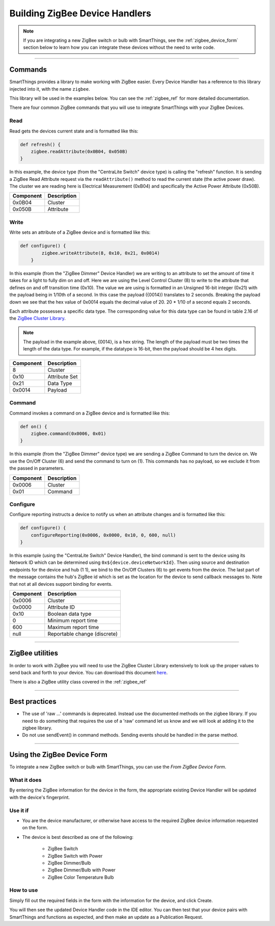 Building ZigBee Device Handlers
===============================

.. note::

    If you are integrating a new ZigBee switch or bulb with SmartThings, see the :ref:`zigbee_device_form` section below to learn how you can integrate these devices without the need to write code.

----

Commands
--------

SmartThings provides a library to make working with ZigBee easier.
Every Device Handler has a reference to this library injected into it, with the name ``zigbee``.

This library will be used in the examples below.
You can see the :ref:`zigbee_ref` for more detailed documentation.

There are four common ZigBee commands that you will use to integrate
SmartThings with your ZigBee Devices.

Read
^^^^

Read gets the devices current state and is formatted like this:

.. code-block:: groovy

    def refresh() {
        zigbee.readAttribute(0x0B04, 0x050B)
    }

In this example, the device type (from the "CentraLite Switch" device
type) is calling the "refresh" function.
It is sending a ZigBee Read Attribute request via the ``readAttribute()`` method to read the current state (the active power draw).
The cluster we are reading here is Electrical Measurement (0xB04) and specifically the Active Power Attribute (0x50B).

+-------------------------------+-----------------------------+
| Component                     | Description                 |
+===============================+=============================+
|0x0B04                         | Cluster                     |
+-------------------------------+-----------------------------+
|0x050B                         | Attribute                   |
+-------------------------------+-----------------------------+

Write
^^^^^

Write sets an attribute of a ZigBee device and is formatted like this:

.. code-block:: groovy

    def configure() {
            zigbee.writeAttribute(8, 0x10, 0x21, 0x0014)
        }

In this example (from the "ZigBee Dimmer" Device Handler) we are writing to an attribute to set the amount of time it takes for a light to fully dim on and off.
Here we are using the Level Control Cluster (8) to write to the attribute that defines on and off transition time (0x10).
The value we are using is formatted in an Unsigned 16-bit integer (0x21) with the payload being in 1/10th of a second.
In this case the payload ({0014}) translates to 2 seconds.
Breaking the payload down we see that the hex value of 0x0014 equals the decimal value of 20. 20 * 1/10 of a second equals 2 seconds.

Each attribute possesses a specific data type.
The corresponding value for this data type can be found in table 2.16 of the `ZigBee Cluster Library <http://www.zigbee.org/download/standards-zigbee-cluster-library/>`__.


.. note::
  The payload in the example above, {0014}, is a hex string. The length of the payload must be two times the length of the data type. For example, if the datatype is 16-bit, then the payload should be 4 hex digits.

+-------------------------------+-----------------------------+
| Component                     | Description                 |
+===============================+=============================+
|8                              |Cluster                      |
+-------------------------------+-----------------------------+
|0x10                           |Attribute Set                |
+-------------------------------+-----------------------------+
|0x21                           |Data Type                    |
+-------------------------------+-----------------------------+
|0x0014                         |Payload                      |
+-------------------------------+-----------------------------+

Command
^^^^^^^

Command invokes a command on a ZigBee device and is formatted like this:

.. code-block:: groovy

    def on() {
        zigbee.command(0x0006, 0x01)
    }

In this example (from the "ZigBee Dimmer" device type) we are sending a ZigBee Command to turn the device on.
We use the On/Off Cluster (6) and send the command to turn on (1).
This commands has no payload, so we exclude it from the passed in parameters.

+-------------------------------+-----------------------------+
| Component                     | Description                 |
+===============================+=============================+
|0x0006                         |Cluster                      |
+-------------------------------+-----------------------------+
|0x01                           |Command                      |
+-------------------------------+-----------------------------+

Configure
^^^^^^^^^

Configure reporting instructs a device to notify us when an attribute changes and is formatted like this:

.. code-block:: groovy

    def configure() {
        configureReporting(0x0006, 0x0000, 0x10, 0, 600, null)
    }

In this example (using the "CentraLite Switch" Device Handler), the bind command is sent to the device using its Network ID which can be determined using ``0x${device.deviceNetworkId}``.
Then using source and destination endpoints for the device and hub (1 1), we bind to the On/Off Clusters (6) to get events from the device.
The last part of the message contains the hub's ZigBee id which is set as the location for the device to send callback messages to.
Note that not at all devices support binding for events.

+-------------------------------+-----------------------------+
| Component                     | Description                 |
+===============================+=============================+
|0x0006                         |Cluster                      |
+-------------------------------+-----------------------------+
|0x0000                         |Attribute ID                 |
+-------------------------------+-----------------------------+
|0x10                           |Boolean data type            |
+-------------------------------+-----------------------------+
|0                              |Minimum report time          |
+-------------------------------+-----------------------------+
|600                            |Maximum report time          |
+-------------------------------+-----------------------------+
|null                           |Reportable change (discrete) |
+-------------------------------+-----------------------------+

----

ZigBee utilities
----------------

In order to work with ZigBee you will need to use the ZigBee Cluster Library extensively to look up the proper values to send back and forth to your device.
You can download this document `here <http://www.zigbee.org/download/standards-zigbee-cluster-library/>`__.

There is also a ZigBee utility class covered in the :ref:`zigbee_ref`

----

Best practices
--------------

- The use of 'raw ...' commands is deprecated. Instead use the documented methods on the zigbee library. If you need to do something that requires the use of a 'raw' command let us know and we will look at adding it to the zigbee library.
- Do not use sendEvent() in command methods. Sending events should be handled in the parse method.

----

.. _zigbee_device_form:

Using the ZigBee Device Form
----------------------------

To integrate a new ZigBee switch or bulb with SmartThings, you can use the *From ZigBee Device Form*.

.. image:: ../img/device-types/zigbee-form.png

What it does
^^^^^^^^^^^^

By entering the ZigBee information for the device in the form, the appropriate existing Device Handler will be updated with the device's fingerprint.

Use it if
^^^^^^^^^

- You are the device manufacturer, or otherwise have access to the required ZigBee device information requested on the form.
- The device is best described as one of the following:

    - ZigBee Switch
    - ZigBee Switch with Power
    - ZigBee Dimmer/Bulb
    - ZigBee Dimmer/Bulb with Power
    - ZigBee Color Temperature Bulb

How to use
^^^^^^^^^^

Simply fill out the required fields in the form with the information for the device, and click Create.

You will then see the updated Device Handler code in the IDE editor.
You can then test that your device pairs with SmartThings and functions as expected, and then make an update as a Publication Request.
